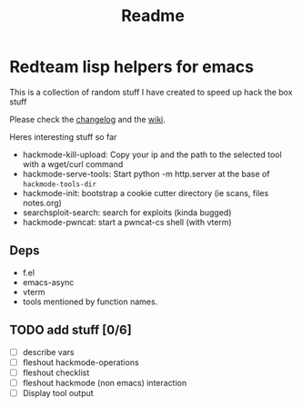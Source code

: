 #+TITLE: Readme



* Redteam lisp helpers for emacs

This is a collection of random stuff I have created to speed up hack the box stuff

Please check the [[./changelog.org][changelog]] and the [[file:wiki/README.org][wiki]].

Heres interesting stuff so far


+ hackmode-kill-upload: Copy your ip and the path to the selected tool with a wget/curl command
+ hackmode-serve-tools: Start python -m http.server at the base of ~hackmode-tools-dir~
+ hackmode-init: bootstrap a cookie cutter directory (ie scans, files notes.org)
+ searchsploit-search: search for exploits (kinda bugged)
+ hackmode-pwncat: start a pwncat-cs shell (with vterm)

** Deps
+ f.el
+ emacs-async
+ vterm
+ tools mentioned by function names.

** TODO add stuff [0/6]
+ [ ] describe vars
+ [ ] fleshout hackmode-operations
+ [ ] fleshout checklist
+ [ ] fleshout hackmode (non emacs) interaction
+ [ ] Display tool output
